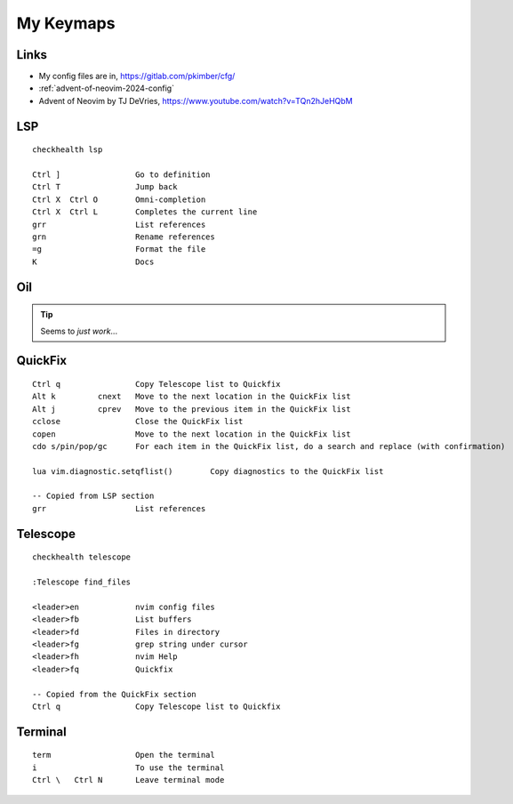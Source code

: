 My Keymaps
***********

Links
=====

- My config files are in, https://gitlab.com/pkimber/cfg/
- :ref:`advent-of-neovim-2024-config`
- Advent of Neovim by TJ DeVries, https://www.youtube.com/watch?v=TQn2hJeHQbM

LSP
===

::

  checkhealth lsp

  Ctrl ]                Go to definition
  Ctrl T                Jump back
  Ctrl X  Ctrl O        Omni-completion
  Ctrl X  Ctrl L        Completes the current line
  grr                   List references
  grn                   Rename references
  =g                    Format the file
  K                     Docs

Oil
===

.. tip:: Seems to *just work*...

QuickFix
========

::

  Ctrl q                Copy Telescope list to Quickfix
  Alt k         cnext   Move to the next location in the QuickFix list
  Alt j         cprev   Move to the previous item in the QuickFix list
  cclose                Close the QuickFix list
  copen                 Move to the next location in the QuickFix list
  cdo s/pin/pop/gc      For each item in the QuickFix list, do a search and replace (with confirmation)

  lua vim.diagnostic.setqflist()        Copy diagnostics to the QuickFix list

  -- Copied from LSP section
  grr                   List references

Telescope
=========

::

  checkhealth telescope

  :Telescope find_files

  <leader>en            nvim config files
  <leader>fb            List buffers
  <leader>fd            Files in directory
  <leader>fg            grep string under cursor
  <leader>fh            nvim Help
  <leader>fq            Quickfix

  -- Copied from the QuickFix section
  Ctrl q                Copy Telescope list to Quickfix

Terminal
========

::

  term                  Open the terminal
  i                     To use the terminal
  Ctrl \   Ctrl N       Leave terminal mode
